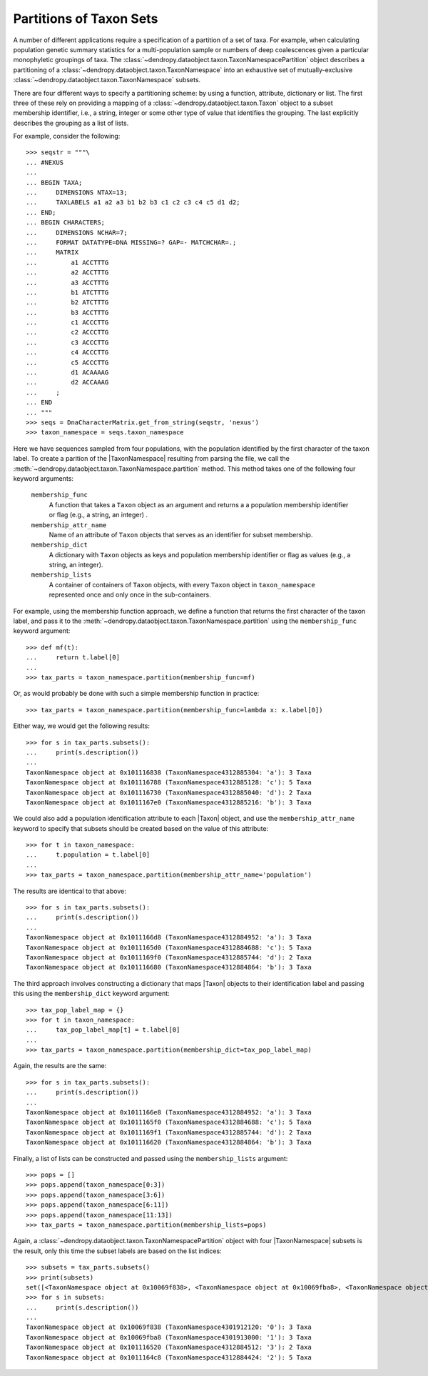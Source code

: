 ************************
Partitions of Taxon Sets
************************

A number of different applications require a specification of a partition of a set of taxa.
For example, when calculating population genetic summary statistics for a multi-population sample or numbers of deep coalescences given a particular monophyletic groupings of taxa.
The :class:`~dendropy.dataobject.taxon.TaxonNamespacePartition` object describes a partitioning of a :class:`~dendropy.dataobject.taxon.TaxonNamespace` into an exhaustive set of mutually-exclusive :class:`~dendropy.dataobject.taxon.TaxonNamespace` subsets.

There are four different ways to specify a partitioning scheme: by using a function, attribute, dictionary or list.
The first three of these rely on providing a mapping of a :class:`~dendropy.dataobject.taxon.Taxon` object to a subset membership identifier, i.e., a string, integer or some other type of value that identifies the grouping. The last explicitly describes the grouping as a list of lists.

For example, consider the following::

    >>> seqstr = """\
    ... #NEXUS
    ...
    ... BEGIN TAXA;
    ...     DIMENSIONS NTAX=13;
    ...     TAXLABELS a1 a2 a3 b1 b2 b3 c1 c2 c3 c4 c5 d1 d2;
    ... END;
    ... BEGIN CHARACTERS;
    ...     DIMENSIONS NCHAR=7;
    ...     FORMAT DATATYPE=DNA MISSING=? GAP=- MATCHCHAR=.;
    ...     MATRIX
    ...         a1 ACCTTTG
    ...         a2 ACCTTTG
    ...         a3 ACCTTTG
    ...         b1 ATCTTTG
    ...         b2 ATCTTTG
    ...         b3 ACCTTTG
    ...         c1 ACCCTTG
    ...         c2 ACCCTTG
    ...         c3 ACCCTTG
    ...         c4 ACCCTTG
    ...         c5 ACCCTTG
    ...         d1 ACAAAAG
    ...         d2 ACCAAAG
    ...     ;
    ... END
    ... """
    >>> seqs = DnaCharacterMatrix.get_from_string(seqstr, 'nexus')
    >>> taxon_namespace = seqs.taxon_namespace

Here we have sequences sampled from four populations, with the population identified by the first character of the taxon label. To create a parition of the |TaxonNamespace| resulting from parsing the file, we call the :meth:`~dendropy.dataobject.taxon.TaxonNamespace.partition` method. This method takes one of the following four keyword arguments:

        ``membership_func``
            A function that takes a ``Taxon`` object as an argument and
            returns a a population membership identifier or flag
            (e.g., a string, an integer) .

        ``membership_attr_name``
            Name of an attribute of ``Taxon`` objects that serves as an
            identifier for subset membership.

        ``membership_dict``
            A dictionary with ``Taxon`` objects as keys and population
            membership identifier or flag as values (e.g., a string,
            an integer).

        ``membership_lists``
            A container of containers of ``Taxon`` objects, with every
            ``Taxon`` object in ``taxon_namespace`` represented once and only
            once in the sub-containers.

For example, using the membership function approach, we define a function that returns the first character of the taxon label, and pass it to the :meth:`~dendropy.dataobject.taxon.TaxonNamespace.partition` using the ``membership_func`` keyword argument::

    >>> def mf(t):
    ...     return t.label[0]
    ...
    >>> tax_parts = taxon_namespace.partition(membership_func=mf)

Or, as would probably be done with such a simple membership function in practice::

    >>> tax_parts = taxon_namespace.partition(membership_func=lambda x: x.label[0])

Either way, we would get the following results::

    >>> for s in tax_parts.subsets():
    ...     print(s.description())
    ...
    TaxonNamespace object at 0x101116838 (TaxonNamespace4312885304: 'a'): 3 Taxa
    TaxonNamespace object at 0x101116788 (TaxonNamespace4312885128: 'c'): 5 Taxa
    TaxonNamespace object at 0x101116730 (TaxonNamespace4312885040: 'd'): 2 Taxa
    TaxonNamespace object at 0x1011167e0 (TaxonNamespace4312885216: 'b'): 3 Taxa

We could also add a population identification attribute to each |Taxon| object, and use the ``membership_attr_name`` keyword to specify that subsets should be created based on the value of this attribute::

    >>> for t in taxon_namespace:
    ...     t.population = t.label[0]
    ...
    >>> tax_parts = taxon_namespace.partition(membership_attr_name='population')

The results are identical to that above::

    >>> for s in tax_parts.subsets():
    ...     print(s.description())
    ...
    TaxonNamespace object at 0x1011166d8 (TaxonNamespace4312884952: 'a'): 3 Taxa
    TaxonNamespace object at 0x1011165d0 (TaxonNamespace4312884688: 'c'): 5 Taxa
    TaxonNamespace object at 0x1011169f0 (TaxonNamespace4312885744: 'd'): 2 Taxa
    TaxonNamespace object at 0x101116680 (TaxonNamespace4312884864: 'b'): 3 Taxa

The third approach involves constructing a dictionary that maps |Taxon| objects to their identification label and passing this using the ``membership_dict`` keyword argument::

    >>> tax_pop_label_map = {}
    >>> for t in taxon_namespace:
    ...     tax_pop_label_map[t] = t.label[0]
    ...
    >>> tax_parts = taxon_namespace.partition(membership_dict=tax_pop_label_map)

Again, the results are the same::

    >>> for s in tax_parts.subsets():
    ...     print(s.description())
    ...
    TaxonNamespace object at 0x1011166e8 (TaxonNamespace4312884952: 'a'): 3 Taxa
    TaxonNamespace object at 0x1011165f0 (TaxonNamespace4312884688: 'c'): 5 Taxa
    TaxonNamespace object at 0x1011169f1 (TaxonNamespace4312885744: 'd'): 2 Taxa
    TaxonNamespace object at 0x101116620 (TaxonNamespace4312884864: 'b'): 3 Taxa

Finally, a list of lists can be constructed and passed using the ``membership_lists`` argument::

    >>> pops = []
    >>> pops.append(taxon_namespace[0:3])
    >>> pops.append(taxon_namespace[3:6])
    >>> pops.append(taxon_namespace[6:11])
    >>> pops.append(taxon_namespace[11:13])
    >>> tax_parts = taxon_namespace.partition(membership_lists=pops)

Again, a :class:`~dendropy.dataobject.taxon.TaxonNamespacePartition` object with four |TaxonNamespace| subsets is the result, only this time the subset labels are based on the list indices::

    >>> subsets = tax_parts.subsets()
    >>> print(subsets)
    set([<TaxonNamespace object at 0x10069f838>, <TaxonNamespace object at 0x10069fba8>, <TaxonNamespace object at 0x101116520>, <TaxonNamespace object at 0x1011164c8>])
    >>> for s in subsets:
    ...     print(s.description())
    ...
    TaxonNamespace object at 0x10069f838 (TaxonNamespace4301912120: '0'): 3 Taxa
    TaxonNamespace object at 0x10069fba8 (TaxonNamespace4301913000: '1'): 3 Taxa
    TaxonNamespace object at 0x101116520 (TaxonNamespace4312884512: '3'): 2 Taxa
    TaxonNamespace object at 0x1011164c8 (TaxonNamespace4312884424: '2'): 5 Taxa

